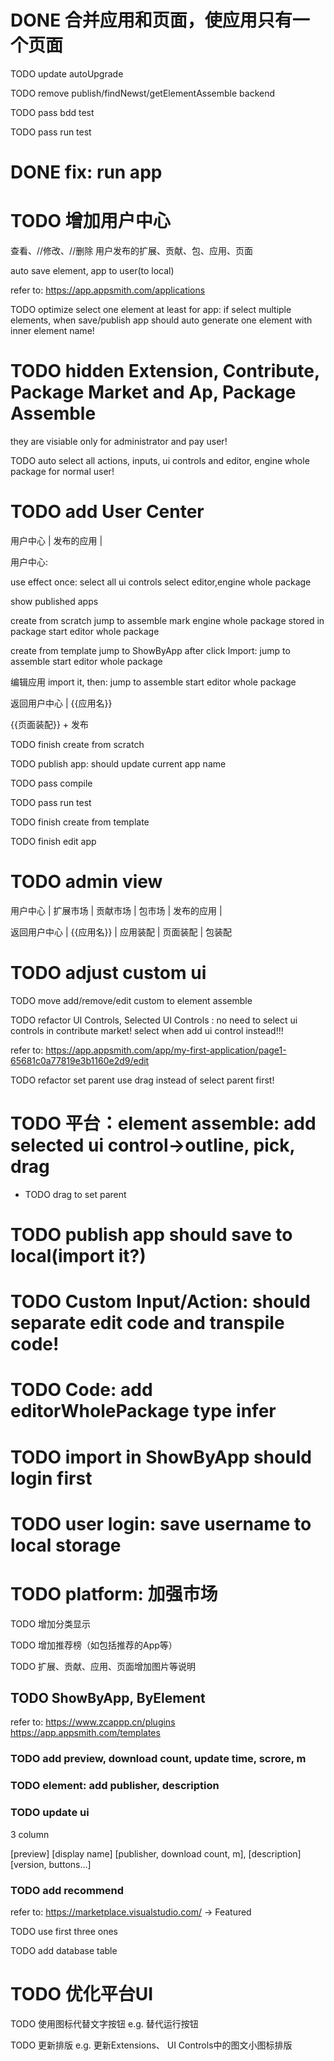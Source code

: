 * DONE 合并应用和页面，使应用只有一个页面

TODO update autoUpgrade


TODO remove publish/findNewst/getElementAssemble backend


TODO pass bdd test

TODO pass run test


* DONE fix: run app



* TODO 增加用户中心

查看、//修改、//删除 用户发布的扩展、贡献、包、应用、页面


# 从市场中关注协议到用户中心
# TODO store custom data for user
# TODO add a new database table to store custom data of user
# TODO how to handle import app 's custom data?

# Ap Assemble Space
# TODO add Elements, Selected Elements


auto save element, app to user(to local)

refer to:
https://app.appsmith.com/applications



TODO optimize select one element at least for app:
    if select multiple elements, when save/publish app should auto generate one element with inner element name!




* TODO hidden Extension, Contribute, Package Market and Ap, Package Assemble

they are visiable only for administrator and pay user!



TODO auto select all actions, inputs, ui controls and editor, engine whole package for normal user!




* TODO add User Center

用户中心 | 发布的应用 | 



用户中心:

use effect once:
    select all ui controls
    select editor,engine whole package


show published apps


create from scratch
    jump to assemble
    mark engine whole package stored in package
    start editor whole package

create from template
    jump to ShowByApp
    after click Import:
        jump to assemble
        start editor whole package


编辑应用
    import it, then: 
        jump to assemble
        start editor whole package



    
# 跳入到装配空间（导航栏改为装配空间的导航栏！）

返回用户中心 | {{应用名}}

{{页面装配}} + 发布




TODO finish create from scratch

TODO publish app:
should update current app name


TODO pass compile

# TODO pass bdd test

TODO pass run test



TODO finish create from template





TODO finish edit app





* TODO admin view

用户中心 | 扩展市场 | 贡献市场 | 包市场 | 发布的应用 | 



返回用户中心 | {{应用名}} | 应用装配 | 页面装配 | 包装配


* TODO adjust custom ui

TODO move add/remove/edit custom to element assemble


TODO refactor UI Controls, Selected UI Controls :
no need to select ui controls in contribute market! select when add ui control instead!!!

refer to:
https://app.appsmith.com/app/my-first-application/page1-65681c0a77819e3b1160e2d9/edit






TODO refactor set parent
use drag instead of select parent first!





* TODO 平台：element assemble: add selected ui control->outline, pick, drag


 * TODO drag to set parent





* TODO publish app should save to local(import it?)





* TODO Custom Input/Action: should separate edit code and transpile code!


* TODO Code: add editorWholePackage type infer




* TODO import in ShowByApp should login first





* TODO user login: save username to local storage






* TODO platform: 加强市场

TODO 增加分类显示

# TODO 增加按最新、下载量等排序

TODO 增加推荐榜（如包括推荐的App等）

TODO 扩展、贡献、应用、页面增加图片等说明

# ** TODO Extension, Contribute, Package

# refer to:
# https://airtable.com/marketplace/category/all-apps
# https://marketplace.visualstudio.com/items?itemName=amodio.restore-editors

# *** TODO Market show all implements, instead protocols

# use protocol icon


# *** TODO add download count, update time, score, m

# *** TODO update ui

# 2 column

# icon + [
#     [ display name ]
# [publisher, repo, download count, m]
# [description]
# [version, buttons...]
# ]

# *** TODO Contributes: add show by category








** TODO ShowByApp, ByElement

refer to:
https://www.zcappp.cn/plugins
https://app.appsmith.com/templates

*** TODO add preview, download count, update time, scrore, m

*** TODO element: add publisher, description

*** TODO update ui

3 column

[preview]
[display name]
[publisher, download count, m],
[description]
[version, buttons...]


*** TODO add recommend

refer to:
https://marketplace.visualstudio.com/ -> Featured


TODO use first three ones

TODO add database table




* TODO 优化平台UI

TODO 使用图标代替文字按钮
e.g. 替代运行按钮

TODO 更新排版
e.g. 更新Extensions、 UI Controls中的图文小图标排版






#         # * TODO publish app no limit only one element?
# * TODO publish element will auto select it

# TODO run test: select one elements->publish element->switch to Index->switch to element assemble: should remain the element's custom!

# TODO run test: select two elements->publish element: should select the merged element



# * TODO publish

